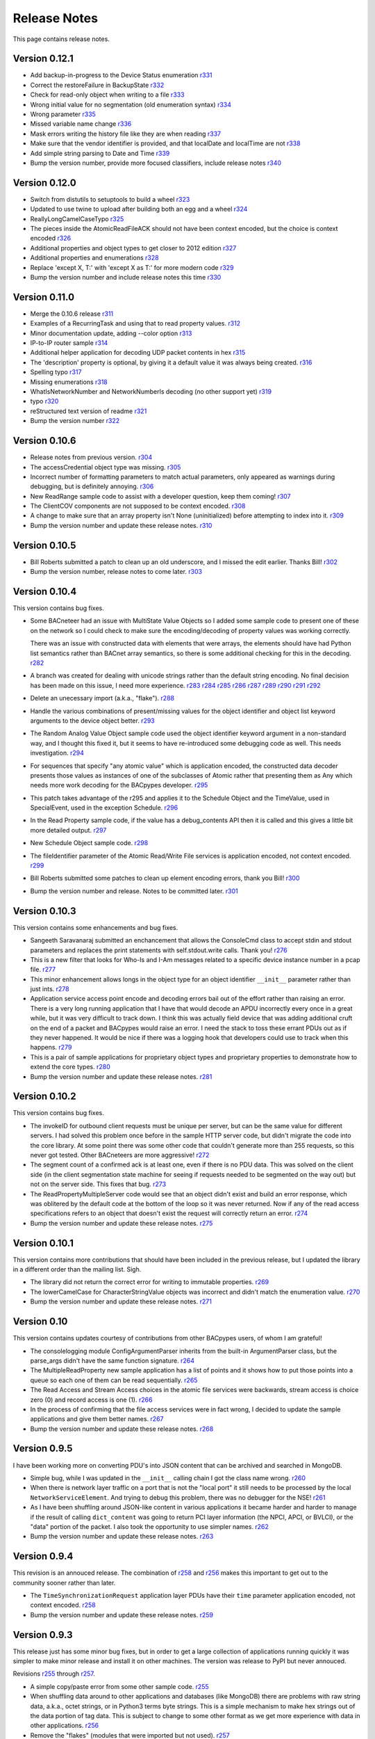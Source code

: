 .. BACpypes release notes

Release Notes
=============

This page contains release notes.

Version 0.12.1
--------------

* Add backup-in-progress to the Device Status enumeration
  `r331 <http://sourceforge.net/p/bacpypes/code/331>`_

* Correct the restoreFailure in BackupState
  `r332 <http://sourceforge.net/p/bacpypes/code/332>`_

* Check for read-only object when writing to a file
  `r333 <http://sourceforge.net/p/bacpypes/code/333>`_

* Wrong initial value for no segmentation (old enumeration syntax)
  `r334 <http://sourceforge.net/p/bacpypes/code/334>`_

* Wrong parameter
  `r335 <http://sourceforge.net/p/bacpypes/code/335>`_

* Missed variable name change
  `r336 <http://sourceforge.net/p/bacpypes/code/336>`_

* Mask errors writing the history file like they are when reading
  `r337 <http://sourceforge.net/p/bacpypes/code/337>`_

* Make sure that the vendor identifier is provided, and that localDate and
  localTime are not
  `r338 <http://sourceforge.net/p/bacpypes/code/338>`_

* Add simple string parsing to Date and Time
  `r339 <http://sourceforge.net/p/bacpypes/code/339>`_

* Bump the version number, provide more focused classifiers, include release
  notes
  `r340 <http://sourceforge.net/p/bacpypes/code/340>`_

Version 0.12.0
--------------

* Switch from distutils to setuptools to build a wheel
  `r323 <http://sourceforge.net/p/bacpypes/code/323>`_

* Updated to use twine to upload after building both an egg and a wheel
  `r324 <http://sourceforge.net/p/bacpypes/code/324>`_

* ReallyLongCamelCaseTypo
  `r325 <http://sourceforge.net/p/bacpypes/code/325>`_

* The pieces inside the AtomicReadFileACK should not have been context encoded,
  but the choice is context encoded
  `r326 <http://sourceforge.net/p/bacpypes/code/326>`_

* Additional properties and object types to get closer to 2012 edition
  `r327 <http://sourceforge.net/p/bacpypes/code/327>`_

* Additional properties and enumerations
  `r328 <http://sourceforge.net/p/bacpypes/code/328>`_

* Replace 'except X, T:' with 'except X as T:' for more modern code
  `r329 <http://sourceforge.net/p/bacpypes/code/329>`_

* Bump the version number and include release notes this time
  `r330 <http://sourceforge.net/p/bacpypes/code/330>`_

Version 0.11.0
--------------

* Merge the 0.10.6 release
  `r311 <http://sourceforge.net/p/bacpypes/code/311>`_

* Examples of a RecurringTask and using that to read property values.
  `r312 <http://sourceforge.net/p/bacpypes/code/312>`_

* Minor documentation update, adding --color option
  `r313 <http://sourceforge.net/p/bacpypes/code/313>`_

* IP-to-IP router sample
  `r314 <http://sourceforge.net/p/bacpypes/code/314>`_

* Additional helper application for decoding UDP packet contents in hex
  `r315 <http://sourceforge.net/p/bacpypes/code/315>`_

* The 'description' property is optional, by giving it a default value it was
  always being created.
  `r316 <http://sourceforge.net/p/bacpypes/code/316>`_

* Spelling typo
  `r317 <http://sourceforge.net/p/bacpypes/code/317>`_

* Missing enumerations
  `r318 <http://sourceforge.net/p/bacpypes/code/318>`_

* WhatIsNetworkNumber and NetworkNumberIs decoding (no other support yet)
  `r319 <http://sourceforge.net/p/bacpypes/code/319>`_

* typo
  `r320 <http://sourceforge.net/p/bacpypes/code/320>`_

* reStructured text version of readme
  `r321 <http://sourceforge.net/p/bacpypes/code/321>`_

* Bump the version number
  `r322 <http://sourceforge.net/p/bacpypes/code/322>`_

Version 0.10.6
--------------

* Release notes from previous version.
  `r304 <http://sourceforge.net/p/bacpypes/code/304>`_

* The accessCredential object type was missing.
  `r305 <http://sourceforge.net/p/bacpypes/code/305>`_

* Incorrect number of formatting parameters to match actual parameters, only
  appeared as warnings during debugging, but is definitely annoying.
  `r306 <http://sourceforge.net/p/bacpypes/code/306>`_

* New ReadRange sample code to assist with a developer question, keep them
  coming!
  `r307 <http://sourceforge.net/p/bacpypes/code/307>`_

* The ClientCOV components are not supposed to be context encoded.
  `r308 <http://sourceforge.net/p/bacpypes/code/308>`_

* A change to make sure that an array property isn't None (uninitialized) before
  attempting to index into it.
  `r309 <http://sourceforge.net/p/bacpypes/code/309>`_

* Bump the version number and update these release notes. 
  `r310 <http://sourceforge.net/p/bacpypes/code/310>`_

Version 0.10.5
--------------

* Bill Roberts submitted a patch to clean up an old underscore, and I missed
  the edit earlier.  Thanks Bill!
  `r302 <http://sourceforge.net/p/bacpypes/code/302>`_

* Bump the version number, release notes to come later.
  `r303 <http://sourceforge.net/p/bacpypes/code/303>`_

Version 0.10.4
--------------

This version contains bug fixes.

* Some BACneteer had an issue with MultiState Value Objects so I added some 
  sample code to present one of these on the network so I could check to make
  sure the encoding/decoding of property values was working correctly.

  There was an issue with constructed data with elements that were arrays, 
  the elements should have had Python list semantics rather than BACnet array 
  semantics, so there is some additional checking for this in the 
  decoding.
  `r282 <http://sourceforge.net/p/bacpypes/code/282>`_

* A branch was created for dealing with unicode strings rather than the default 
  string encoding.  No final decision has been made on this issue, I need more 
  experience.
  `r283 <http://sourceforge.net/p/bacpypes/code/283>`_
  `r284 <http://sourceforge.net/p/bacpypes/code/284>`_
  `r285 <http://sourceforge.net/p/bacpypes/code/285>`_
  `r286 <http://sourceforge.net/p/bacpypes/code/286>`_
  `r287 <http://sourceforge.net/p/bacpypes/code/287>`_
  `r289 <http://sourceforge.net/p/bacpypes/code/289>`_
  `r290 <http://sourceforge.net/p/bacpypes/code/290>`_
  `r291 <http://sourceforge.net/p/bacpypes/code/291>`_
  `r292 <http://sourceforge.net/p/bacpypes/code/292>`_

* Delete an unecessary import (a.k.a., "flake").
  `r288 <http://sourceforge.net/p/bacpypes/code/288>`_

* Handle the various combinations of present/missing values for the object 
  identifier and object list keyword arguments to the device object better.
  `r293 <http://sourceforge.net/p/bacpypes/code/293>`_

* The Random Analog Value Object sample code used the object identifier keyword 
  argument in a non-standard way, and I thought this fixed it, but it seems to 
  have re-introduced some debugging code as well.  This needs investigation.
  `r294 <http://sourceforge.net/p/bacpypes/code/294>`_

* For sequences that specify "any atomic value" which is application encoded, 
  the constructed data decoder presents those values as instances of one 
  of the subclasses of Atomic rather that presenting them as Any which needs
  more work decoding for the BACpypes developer.
  `r295 <http://sourceforge.net/p/bacpypes/code/295>`_

* This patch takes advantage of the r295 and applies it to the Schedule Object 
  and the TimeValue, used in SpecialEvent, used in the exception Schedule.
  `r296 <http://sourceforge.net/p/bacpypes/code/296>`_

* In the Read Property sample code, if the value has a debug_contents API 
  then it is called and this gives a little bit more detailed output.
  `r297 <http://sourceforge.net/p/bacpypes/code/297>`_

* New Schedule Object sample code.
  `r298 <http://sourceforge.net/p/bacpypes/code/298>`_

* The fileIdentifier parameter of the Atomic Read/Write File services is 
  application encoded, not context encoded.
  `r299 <http://sourceforge.net/p/bacpypes/code/299>`_

* Bill Roberts submitted some patches to clean up element encoding errors, 
  thank you Bill!
  `r300 <http://sourceforge.net/p/bacpypes/code/300>`_

* Bump the version number and release.  Notes to be committed later.
  `r301 <http://sourceforge.net/p/bacpypes/code/301>`_

Version 0.10.3
--------------

This version contains some enhancements and bug fixes.

* Sangeeth Saravanaraj submitted an enchancement that allows the ConsoleCmd class
  to accept stdin and stdout parameters and replaces the print statements with 
  self.stdout.write calls.  Thank you!
  `r276 <http://sourceforge.net/p/bacpypes/code/276>`_

* This is a new filter that looks for Who-Is and I-Am messages related to a specific
  device instance number in a pcap file.
  `r277 <http://sourceforge.net/p/bacpypes/code/277>`_

* This minor enhancement allows longs in the object type for an object identifier
  ``__init__`` parameter rather than just ints.
  `r278 <http://sourceforge.net/p/bacpypes/code/278>`_

* Application service access point encode and decoding errors bail out of the effort
  rather than raising an error.  There is a very long running application that I have
  that would decode an APDU incorrectly every once in a great while, but it was very
  difficult to track down.  I think this was actually field device that was adding 
  additional cruft on the end of a packet and BACpypes would raise an error.  I need 
  the stack to toss these errant PDUs out as if they never happened.
  It would be nice if there was a logging hook that developers could use to track
  when this happens.
  `r279 <http://sourceforge.net/p/bacpypes/code/279>`_

* This is a pair of sample applications for proprietary object types and proprietary
  properties to demonstrate how to extend the core types.
  `r280 <http://sourceforge.net/p/bacpypes/code/280>`_

* Bump the version number and update these release notes.
  `r281 <http://sourceforge.net/p/bacpypes/code/281>`_

Version 0.10.2
--------------

This version contains bug fixes.

* The invokeID for outbound client requests must be unique per server, but can be
  the same value for different servers.  I had solved this problem once before in the 
  sample HTTP server code, but didn't migrate the code into the core library.  At 
  some point there was some other code that couldn't generate more than 255 requests, so 
  this never got tested.  Other BACneteers are more aggressive!
  `r272 <http://sourceforge.net/p/bacpypes/code/272>`_

* The segment count of a confirmed ack is at least one, even if there is no PDU data.
  This was solved on the client side (in the client segmentation state machine for seeing
  if requests needed to be segmented on the way out) but not on the server side.  This
  fixes that bug.
  `r273 <http://sourceforge.net/p/bacpypes/code/273>`_

* The ReadPropertyMultipleServer code would see that an object didn't exist and build an
  error response, which was oblitered by the default code at the bottom of the loop so 
  it was never returned.  Now if any of the read access specifications refers to an object 
  that doesn't exist the request will correctly return an error.
  `r274 <http://sourceforge.net/p/bacpypes/code/274>`_

* Bump the version number and update these release notes.
  `r275 <http://sourceforge.net/p/bacpypes/code/275>`_

Version 0.10.1
--------------

This version contains more contributions that should have been included in the previous
release, but I updated the library in a different order than the mailing list.  Sigh.

* The library did not return the correct error for writing to immutable properties.
  `r269 <http://sourceforge.net/p/bacpypes/code/269>`_

* The lowerCamelCase for CharacterStringValue objects was incorrect and didn't match
  the enumeration value.
  `r270 <http://sourceforge.net/p/bacpypes/code/270>`_

* Bump the version number and update these release notes.
  `r271 <http://sourceforge.net/p/bacpypes/code/271>`_

Version 0.10
------------

This version contains updates courtesy of contributions from other BACpypes users, of whom 
I am grateful!

* The consolelogging module ConfigArgumentParser inherits from the built-in ArgumentParser
  class, but the parse_args didn't have the same function signature.
  `r264 <http://sourceforge.net/p/bacpypes/code/264>`_

* The MultipleReadProperty new sample application has a list of points and it shows how
  to put those points into a queue so each one of them can be read sequentially.
  `r265 <http://sourceforge.net/p/bacpypes/code/265>`_

* The Read Access and Stream Access choices in the atomic file services were backwards, 
  stream access is choice zero (0) and record access is one (1).
  `r266 <http://sourceforge.net/p/bacpypes/code/266>`_

* In the process of confirming that the file access services were in fact wrong, I decided 
  to update the sample applications and give them better names.
  `r267 <http://sourceforge.net/p/bacpypes/code/267>`_

* Bump the version number and update these release notes.
  `r268 <http://sourceforge.net/p/bacpypes/code/268>`_

Version 0.9.5
-------------

I have been working more on converting PDU's into JSON content that can be archived and searched in 
MongoDB.

* Simple bug, while I was updated in the ``__init__`` calling chain I got the class name wrong.
  `r260 <http://sourceforge.net/p/bacpypes/code/260>`_

* When there is network layer traffic on a port that is not the "local port" it still needs to be
  processed by the local ``NetworkServiceElement``.  And trying to debug this problem, there was 
  no debugger for the NSE!
  `r261 <http://sourceforge.net/p/bacpypes/code/261>`_

* As I have been shuffling around JSON-like content in various applications it became harder and 
  harder to manage if the result of calling ``dict_content`` was going to return PCI layer information
  (the NPCI, APCI, or BVLCI), or the "data" portion of the packet.  I also took the opportunity to 
  use simpler names.
  `r262 <http://sourceforge.net/p/bacpypes/code/262>`_

* Bump the version number and update these release notes.
  `r263 <http://sourceforge.net/p/bacpypes/code/263>`_

Version 0.9.4
-------------

This revision is an annouced release.  The combination of `r258 <http://sourceforge.net/p/bacpypes/code/258>`_
and `r256 <http://sourceforge.net/p/bacpypes/code/256>`_ makes this important to get out
to the community sooner rather than later.

* The ``TimeSynchronizationRequest`` application layer PDUs have their ``time`` parameter
  application encoded, not context encoded.
  `r258 <http://sourceforge.net/p/bacpypes/code/258>`_

* Bump the version number and update these release notes.
  `r259 <http://sourceforge.net/p/bacpypes/code/259>`_

Version 0.9.3
-------------

This release just has some minor bug fixes, but in order to get a large collection of 
applications running quickly it was simpler to make minor release and install it on 
other machines.  The version was release to PyPI but never annouced.

Revisions `r255 <http://sourceforge.net/p/bacpypes/code/255>`_
through `r257 <http://sourceforge.net/p/bacpypes/code/257>`_.

* A simple copy/paste error from some other sample code.
  `r255 <http://sourceforge.net/p/bacpypes/code/255>`_

* When shuffling data around to other applications and databases (like MongoDB) there
  are problems with raw string data, a.k.a., octet strings, or in Python3 terms byte
  strings.  This is a simple mechanism to make hex strings out of the data portion of 
  tag data.  This is subject to change to some other format as we get more experience 
  with data in other applications.
  `r256 <http://sourceforge.net/p/bacpypes/code/256>`_

* Remove the "flakes" (modules that were imported but not used).
  `r257 <http://sourceforge.net/p/bacpypes/code/257>`_

Version 0.9.2
-------------

Apart from the usual bug fixes and small new features, this release changes
almost all of the ``__init__`` functions to use ``super()`` rather than
calling the parent class initializer.

New School Initialization
~~~~~~~~~~~~~~~~~~~~~~~~~

For example, while the old code did
this::

    class Foo(Bar):
    
        def __init__(self):
            Bar.__init__(self)
            self.foo = 12

New the code does this::

    class Foo(Bar):
    
        def __init__(self, *args, **kwargs):
            super(Foo, self).__init__(*args, **kwargs)
            self.foo = 12

If you draw an inheritance tree starting with ``PDUData`` at the top and 
ending with something like ``ReadPropertyRequest`` at the bottom, you will 
see lots of branching and merging.  Calling the parent class directly may 
lead to the same base class being "initialized" more than once which was 
causing all kinds of havoc.

Simply replacing the one with the new wasn't quite good enough however, 
because it could lead to a situation where a keyword arguement needed to be 
"consumed" if it existed because it didn't make sense for the parent class 
or any of its parents.  In many cases this works::

    class Foo(Bar):
    
        def __init__(self, foo_arg=None, *args, **kwargs):
            super(Foo, self).__init__(*args, **kwargs)
            self.foo = 12

When the parent class initializer gets called the ``foo_arg`` will be a 
regular parameter and won't be in the ``kwargs`` that get passed up the 
inheritance tree.  However, with ``Sequence`` and ``Choice`` there is 
no knowledge of what the keyword parameters are going to be without going 
through the associated element lists.  So those two classes go to great 
lengths to divide the kwargs into "mine" and "other".

New User Data PDU Attribute
~~~~~~~~~~~~~~~~~~~~~~~~~~~

I have been working on a fairly complicated application that is a combination 
of being a BBMD on multiple networks and router between them.  The twist is 
that there are rules that govern what segments of the networks can see each 
other.  To manage this, there needed to be a way to attach an object at the bottom 
of the stack when a PDU is received and make sure that context information 
is maintained all the way up through the stack to the application layer and 
then back down again.

To accomplish this there is a ``pduUserData`` attribute you can set and as 
long as the stack is dealing with that PDU or the derived encoded/decoded 
PDUs, that reference is maintained.

Revisions `r246 <http://sourceforge.net/p/bacpypes/code/246>`_
through `r254 <http://sourceforge.net/p/bacpypes/code/254>`_.

* The sample HTTP server was using the old syle argument parser 
  and the old version didn't have the options leading to confusion.
  `r246 <http://sourceforge.net/p/bacpypes/code/246>`_

* Set the 'reuse' flag for broadcast sockets.  A BACneteer has
  a workstation with two physical adapters connected to the same
  LAN with different IP addresses assigned for each one.  Two
  BACpypes applications were attempting to bind to the same 
  broadcast address, this allows that scenerio to work.
  `r247 <http://sourceforge.net/p/bacpypes/code/247>`_

* Fix the help string and add a little more error checking to the
  ReadPropertyMultiple.py sample application.
  `r248 <http://sourceforge.net/p/bacpypes/code/248>`_

* Add the --color option to debugging.  This wraps the output of the 
  LoggingFormatter with ANSI CSI escape codes so the output from 
  different log handlers is output in different colors.  When 
  debugging is turned on for many modules it helps!
  `r249 <http://sourceforge.net/p/bacpypes/code/249>`_

* The WriteProperty method now has a ''direct'' parameter, this 
  fixes the function signatures of the sample applications to include
  it.
  `r250 <http://sourceforge.net/p/bacpypes/code/250>`_

* Change the ``__init__`` functions to use ``super()``, see explanation 
  above.
  `r251 <http://sourceforge.net/p/bacpypes/code/251>`_

* Bump the minor version number.
  `r252 <http://sourceforge.net/p/bacpypes/code/252>`_

* Update the getting started document to include the new color debugging
  option.  There should be more explanation of what that means exactly,
  along with a link to the Wikipedia color code tables.
  `r253 <http://sourceforge.net/p/bacpypes/code/253>`_

* Update these release notes.
  `r254 <http://sourceforge.net/p/bacpypes/code/254>`_

Version 0.9.1
-------------

Most of this release is just documentation, but it includes some new functionality
for translating PDUs into dictionaries.  The new ``dict_contents`` functions will 
most likely have some bugs, so consider that API unstable.

Revisions `r238 <http://sourceforge.net/p/bacpypes/code/238>`_
through `r245 <http://sourceforge.net/p/bacpypes/code/245>`_.

* For some new users of BACpypes, particularly those that were also new to BACnet,
  it can be a struggle getting something to work.  This is the start of a new
  documentation section to speed that process along.
  `r238 <http://sourceforge.net/p/bacpypes/code/238>`_
  `r239 <http://sourceforge.net/p/bacpypes/code/239>`_
  `r240 <http://sourceforge.net/p/bacpypes/code/240>`_

* For multithreaded applications it is sometimes handly to override the default 
  spin value, which is the maximum amount of time that the application should 
  be stuck in the asyncore.loop() function.  The developer could import the 
  core module and change the CORE value before calling run(), but that seems 
  excessively hackish.
  `r241 <http://sourceforge.net/p/bacpypes/code/241>`_

* Apparently there should not be a dependancy on ``setuptools`` for developers that 
  want to install the library without it.  In revision `r227 <http://sourceforge.net/p/bacpypes/code/227>`_
  I changed the setup.py file, but that broke the release script.  I'm not 
  completely sure this is correct, but it seems to work.
  `r242 <http://sourceforge.net/p/bacpypes/code/242>`_

* This revision includes a new dict_contents() function that encodes PDU content
  into a dict-like object (a real ``dict`` by default, but the developer can provide 
  any other class that supports ``__setitem__``).  This is the first step in a long
  road to translate PDU data into JSON, then into BSON to be streamed into a 
  MongoDB database for analysis applications.
  `r243 <http://sourceforge.net/p/bacpypes/code/243>`_

* Bump the version number before releasing it.
  `r244 <http://sourceforge.net/p/bacpypes/code/244>`_

* Update these release notes.
  `r245 <http://sourceforge.net/p/bacpypes/code/245>`_

Version 0.9
-----------

There are a number of significant changes in BACpypes in this release, some of which
may break existing code so it is getting a minor release number.  While this project
is getting inexorably closer to a 1.0 release, we're not there yet.

The biggest change is the addition of a set of derived classes of ``Property`` that
match the names of the way properties are described in the standard; ``OptionalProperty``,
``ReadableProperty``, and ``WritableProperty``.  This takes over from the awkward and
difficult-to-maintain combinations of ``optional`` and ``mutable`` constructor parameters.
I went through the standard again and matched the class name with the object definition
and it is much cleaner.

This change was brought about by working on the `BACowl <http://bacowl.sourceforge.net/>`_
project where I wanted the generated ontology to more closely match the content of the 
standard.  This is the first instance where I've used the ontology design to change 
application code.

Revisions `r227 <http://sourceforge.net/p/bacpypes/code/227>`_
through `r234 <http://sourceforge.net/p/bacpypes/code/234>`_.

* At some point ``setuptools`` was replaced with ``distutils`` and this needed to change
  while I was getting the code working on Windows.
  `r227 <http://sourceforge.net/p/bacpypes/code/227>`_

* Added the new property classes and renamed the existing ``Property`` class instances.
  There are object types that are not complete (not every object type has every property
  defined) and these will be cleaned up and added in a minor release in the near future.
  `r228 <http://sourceforge.net/p/bacpypes/code/228>`_

* The UDP module had some print statements and a traceback call that sent content to stdout,
  errors should go to stderr.
  `r229 <http://sourceforge.net/p/bacpypes/code/229>`_

* With the new property classes there needed to be a simpler and cleaner way managing the
  __init__ keyword parameters for a ``LocalDeviceObject``.  During testing I had created
  objects with no name or object identifier and it seemed like some error checking was
  warrented, so that was added to ``add_object`` and ``delete_object``.
  `r230 <http://sourceforge.net/p/bacpypes/code/230>`_

* This commit is the first pass at changing the way object classes are registered.  There
  is now a new ``vendor_id`` parameter so that derived classes of a standard object can be
  registered.  For example, if vendor Snork has a custom SnorkAnalogInputObject class (derived
  from ``AnalogInputObject`` of course) then both classes can be registered.

  The ``get_object_class`` has a cooresponding ``vendor_id`` parameter, so if a client
  application is looking for the appropriate class, pass the ``vendorIdentifier`` property
  value from the deivce object of the server and if there isn't a specific one defined, the
  standard class will be returned.

  The new and improved registration function would be a lot nicer as a decorator, but optional
  named parameters make and interesting twist.  So depending on the combination of parameters
  it returns a decorator, which is an interesting twist on recursion.

  At some point there will be a tutorial covering just this functionality, and before this
  project hits version 1.0, there will be a similar mechanism for vendor defined enumerations,
  especially ``PropertyIdentifier``, and this will also follow the BACowl ontology conventions.

  This commit also includes a few minor changes like changing the name ``klass`` to the 
  not-so-cute ``cls``, ``property`` to ``propid`` because the former is a reserved word, and 
  the dictionary of registered objects from ``object_types`` to ``registered_object_types``.
  `r231 <http://sourceforge.net/p/bacpypes/code/231>`_

* Simple wrapping of the command line argument interpretation for a sample application.
  `r232 <http://sourceforge.net/p/bacpypes/code/232>`_

* The ``CommandableMixin`` isn't appropriate for ``BinaryValueObject`` type, so I replaced it
  with a ``DateValueObject``.
  `r233 <http://sourceforge.net/p/bacpypes/code/233>`_

* I managed to install Sphinx on my Windows laptop and this just added a build script to make
  it easier to put in these release notes.
  `r235 <http://sourceforge.net/p/bacpypes/code/235>`_

* This adds the relaease notes page and a link to it for documentation, committed so I could
  continue working on it from a variety of different places.  I usually wouldn't make a commit just
  for this unless I was working in a branch, but because I'm working in the trunk rather than 
  using a service like DropBox I decided to let myself get away with it.
  `r234 <http://sourceforge.net/p/bacpypes/code/234>`_
  `r236 <http://sourceforge.net/p/bacpypes/code/236>`_

* Committed the final version of these notes and bumped the minor version number.
  `r237 <http://sourceforge.net/p/bacpypes/code/237>`_

Version 0.8
-----------

Placeholder for 0.8 release notes.

Revisions `r224 <http://sourceforge.net/p/bacpypes/code/224>`_
through `r226 <http://sourceforge.net/p/bacpypes/code/226>`_.

* Placeholder for comments about revision 224.
  `r224 <http://sourceforge.net/p/bacpypes/code/224>`_

* Placeholder for comments about revision 225.
  `r225 <http://sourceforge.net/p/bacpypes/code/225>`_

* Bump the minor version number.
  `r226 <http://sourceforge.net/p/bacpypes/code/226>`_

Version 0.7.5
-------------

Placeholder for 0.8 release notes.

Revisions `r217 <http://sourceforge.net/p/bacpypes/code/217>`_
through `r223 <http://sourceforge.net/p/bacpypes/code/223>`_.

* Placeholder for comments about revision 217.
  `r217 <http://sourceforge.net/p/bacpypes/code/217>`_

* Placeholder for comments about revision 218.
  `r218 <http://sourceforge.net/p/bacpypes/code/218>`_

* Placeholder for comments about revision 219.
  `r219 <http://sourceforge.net/p/bacpypes/code/219>`_

* Placeholder for comments about revision 220.
  `r220 <http://sourceforge.net/p/bacpypes/code/220>`_

* Placeholder for comments about revision 221.
  `r221 <http://sourceforge.net/p/bacpypes/code/221>`_

* Placeholder for comments about revision 222.
  `r222 <http://sourceforge.net/p/bacpypes/code/222>`_

* Bump the patch version number.
  `r223 <http://sourceforge.net/p/bacpypes/code/223>`_

Version 0.7.4
-------------

Lost to the sands of time.

